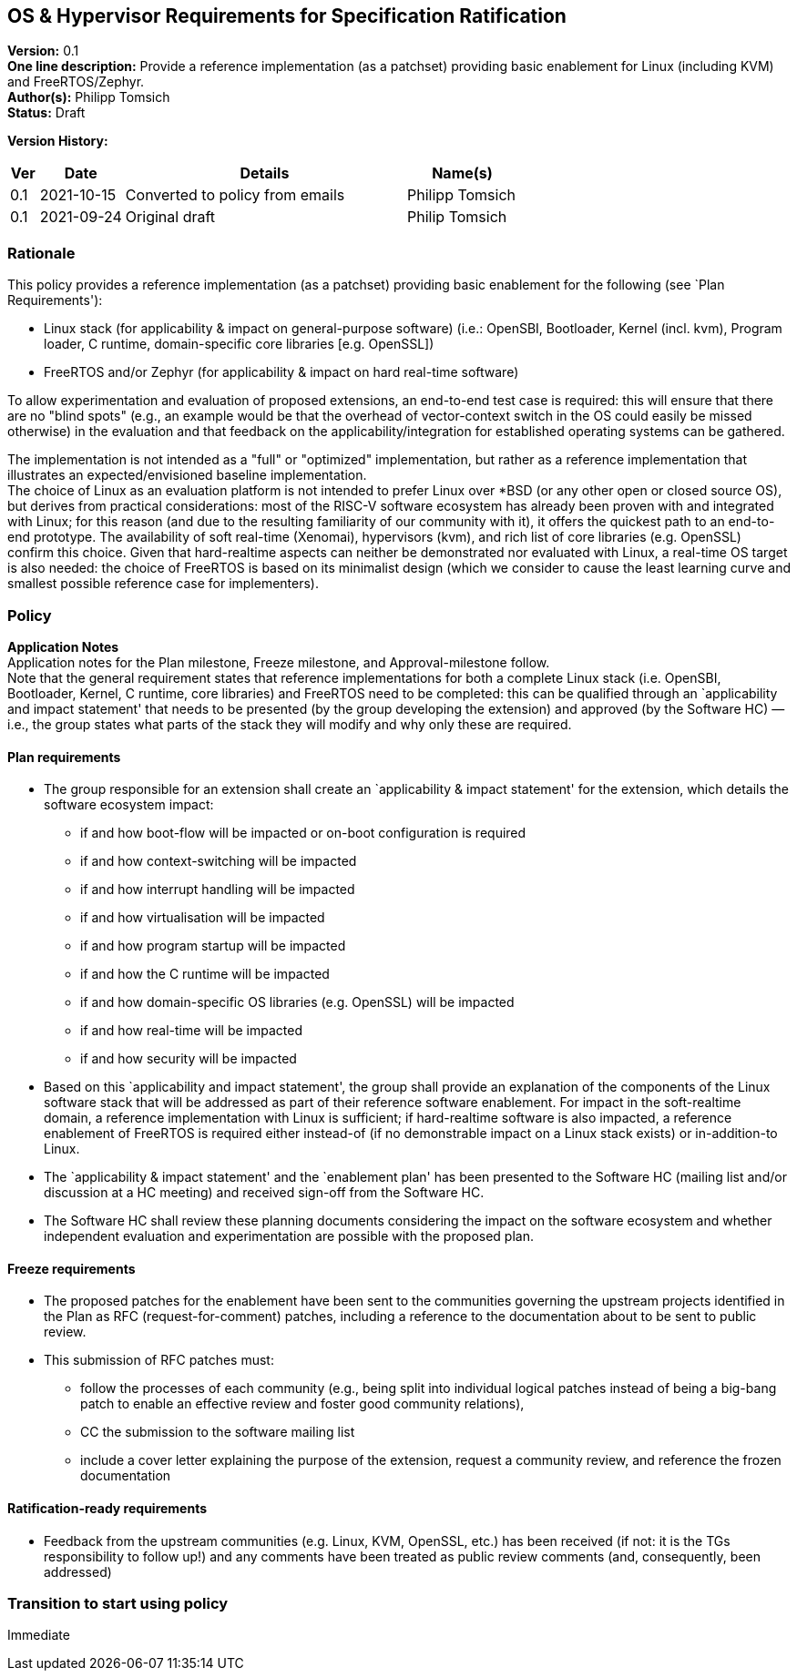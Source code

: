[[os_hypervisor_requirements]]
== OS & Hypervisor Requirements for Specification Ratification

*Version:* 0.1 +
*One line description:* Provide a reference implementation (as a patchset)
providing basic enablement for Linux (including KVM) and
FreeRTOS/Zephyr. +
*Author(s):* Philipp Tomsich +
*Status:* Draft +

*Version History:* +
[width="100%",cols="<5%,<15%,<50%,<20%",options="header",]
|===
|Ver |Date |Details |Name(s)

|0.1 |2021-10-15 |Converted to policy from emails |Philipp Tomsich

|0.1 |2021-09-24 |Original draft |Philip Tomsich

|===

=== Rationale

This policy provides a reference implementation (as a patchset)
providing basic enablement for the following (see `Plan Requirements'):

* Linux stack (for applicability & impact on general-purpose software)
(i.e.: OpenSBI, Bootloader, Kernel (incl. kvm), Program loader, C
runtime, domain-specific core libraries [e.g. OpenSSL]) +
* FreeRTOS and/or Zephyr (for applicability & impact on hard real-time
software)

To allow experimentation and evaluation of proposed extensions, an
end-to-end test case is required: this will ensure that there are no
"blind spots" (e.g., an example would be that the overhead of
vector-context switch in the OS could easily be missed otherwise) in the
evaluation and that feedback on the applicability/integration for
established operating systems can be gathered.

The implementation is not intended as a "full" or "optimized"
implementation, but rather as a reference implementation that
illustrates an expected/envisioned baseline implementation. +
The choice of Linux as an evaluation platform is not intended to prefer
Linux over *BSD (or any other open or closed source OS), but derives
from practical considerations: most of the RISC-V software ecosystem has
already been proven with and integrated with Linux; for this reason (and
due to the resulting familiarity of our community with it), it offers
the quickest path to an end-to-end prototype. The availability of soft
real-time (Xenomai), hypervisors (kvm), and rich list of core libraries
(e.g. OpenSSL) confirm this choice. Given that hard-realtime aspects can
neither be demonstrated nor evaluated with Linux, a real-time OS target
is also needed: the choice of FreeRTOS is based on its minimalist design
(which we consider to cause the least learning curve and smallest
possible reference case for implementers).

=== Policy +
*Application Notes* +
Application notes for the Plan milestone, Freeze milestone, and
Approval-milestone follow. +
Note that the general requirement states that reference implementations
for both a complete Linux stack (i.e. OpenSBI, Bootloader, Kernel, C
runtime, core libraries) and FreeRTOS need to be completed: this can be
qualified through an `applicability and impact statement' that needs to
be presented (by the group developing the extension) and approved (by
the Software HC) — i.e., the group states what parts of the stack they
will modify and why only these are required.

==== Plan requirements

* The group responsible for an extension shall create an `applicability
& impact statement' for the extension, which details the software
ecosystem impact:
** if and how boot-flow will be impacted or on-boot configuration is
required +
** if and how context-switching will be impacted +
** if and how interrupt handling will be impacted +
** if and how virtualisation will be impacted +
** if and how program startup will be impacted +
** if and how the C runtime will be impacted +
** if and how domain-specific OS libraries (e.g. OpenSSL) will be
impacted +
** if and how real-time will be impacted +
** if and how security will be impacted +
* Based on this `applicability and impact statement', the group shall
provide an explanation of the components of the Linux software stack
that will be addressed as part of their reference software enablement.
For impact in the soft-realtime domain, a reference implementation with
Linux is sufficient; if hard-realtime software is also impacted, a
reference enablement of FreeRTOS is required either instead-of (if no
demonstrable impact on a Linux stack exists) or in-addition-to Linux. +
* The `applicability & impact statement' and the `enablement plan' has
been presented to the Software HC (mailing list and/or discussion at a
HC meeting) and received sign-off from the Software HC. +
* The Software HC shall review these planning documents considering the
impact on the software ecosystem and whether independent evaluation and
experimentation are possible with the proposed plan.

==== Freeze requirements

* The proposed patches for the enablement have been sent to the
communities governing the upstream projects identified in the Plan as
RFC (request-for-comment) patches, including a reference to the
documentation about to be sent to public review. +
* This submission of RFC patches must:
** follow the processes of each community (e.g., being split into
individual logical patches instead of being a big-bang patch to enable
an effective review and foster good community relations), +
** CC the submission to the software mailing list +
** include a cover letter explaining the purpose of the extension,
request a community review, and reference the frozen documentation

==== Ratification-ready requirements

* Feedback from the upstream communities (e.g. Linux, KVM, OpenSSL,
etc.) has been received (if not: it is the TGs responsibility to follow
up!) and any comments have been treated as public review comments (and,
consequently, been addressed)

=== Transition to start using policy +
Immediate

